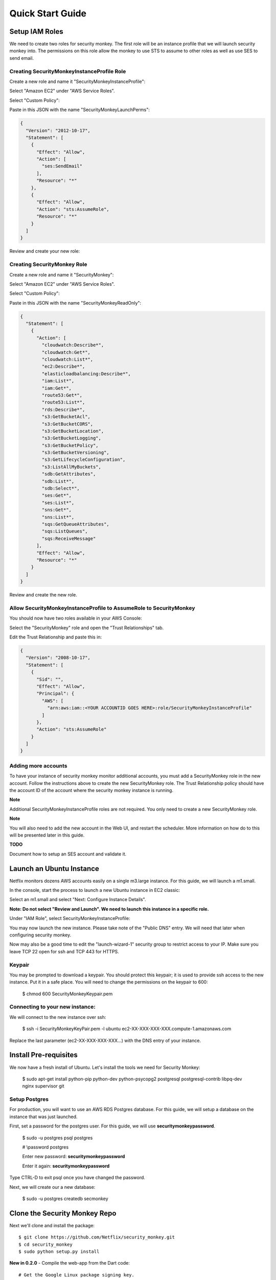 =================
Quick Start Guide
=================

Setup IAM Roles
===============

We need to create two roles for security monkey.  The first role will be an
instance profile that we will launch security monkey into.  The permissions
on this role allow the monkey to use STS to assume to other roles as well as
use SES to send email.

Creating SecurityMonkeyInstanceProfile Role
-------------------------------------------

Create a new role and name it "SecurityMonkeyInstanceProfile":

.. image:: images/resized_name_securitymonkeyinstanceprofile_role.png

Select "Amazon EC2" under "AWS Service Roles".

.. image:: images/resized_create_role.png

Select "Custom Policy":

.. image:: images/resized_role_policy.png

Paste in this JSON with the name "SecurityMonkeyLaunchPerms":

.. code-block:: json

    {
      "Version": "2012-10-17",
      "Statement": [
        {
          "Effect": "Allow",
          "Action": [
            "ses:SendEmail"
          ],
          "Resource": "*"
        },
        {
          "Effect": "Allow",
          "Action": "sts:AssumeRole",
          "Resource": "*"
        }
      ]
    }

Review and create your new role:

.. image:: images/resized_role_confirmation.png

Creating SecurityMonkey Role
----------------------------

Create a new role and name it "SecurityMonkey":

.. image:: images/resized_name_securitymonkey_role.png

Select "Amazon EC2" under "AWS Service Roles".

.. image:: images/resized_create_role.png

Select "Custom Policy":

.. image:: images/resized_role_policy.png

Paste in this JSON with the name "SecurityMonkeyReadOnly":

.. code-block:: json

    {
      "Statement": [
        {
          "Action": [
            "cloudwatch:Describe*",
            "cloudwatch:Get*",
            "cloudwatch:List*",
            "ec2:Describe*",
            "elasticloadbalancing:Describe*",
            "iam:List*",
            "iam:Get*",
            "route53:Get*",
            "route53:List*",
            "rds:Describe*",
            "s3:GetBucketAcl",
            "s3:GetBucketCORS",
            "s3:GetBucketLocation",
            "s3:GetBucketLogging",
            "s3:GetBucketPolicy",
            "s3:GetBucketVersioning",
            "s3:GetLifecycleConfiguration",
            "s3:ListAllMyBuckets",
            "sdb:GetAttributes",
            "sdb:List*",
            "sdb:Select*",
            "ses:Get*",
            "ses:List*",
            "sns:Get*",
            "sns:List*",
            "sqs:GetQueueAttributes",
            "sqs:ListQueues",
            "sqs:ReceiveMessage"
          ],
          "Effect": "Allow",
          "Resource": "*"
        }
      ]
    }

Review and create the new role.

Allow SecurityMonkeyInstanceProfile to AssumeRole to SecurityMonkey
-------------------------------------------------------------------

You should now have two roles available in your AWS Console:

.. image:: images/resized_both_roles.png

Select the "SecurityMonkey" role and open the "Trust Relationships" tab.

.. image:: images/resized_edit_trust_relationship.png

Edit the Trust Relationship and paste this in:

.. code-block:: json

    {
      "Version": "2008-10-17",
      "Statement": [
        {
          "Sid": "",
          "Effect": "Allow",
          "Principal": {
            "AWS": [
              "arn:aws:iam::<YOUR ACCOUNTID GOES HERE>:role/SecurityMonkeyInstanceProfile"
            ]
          },
          "Action": "sts:AssumeRole"
        }
      ]
    }

Adding more accounts
--------------------

To have your instance of security monkey monitor additional accounts, you must add a SecurityMonkey role in the new account.  Follow the instructions above to create the new SecurityMonkey role.  The Trust Relationship policy should have the account ID of the account where the security monkey instance is running.



**Note**

Additional SecurityMonkeyInstanceProfile roles are not required.  You only need to create a new SecurityMonkey role.

**Note**

You will also need to add the new account in the Web UI, and restart the scheduler.  More information on how do to this will be presented later in this guide.

**TODO**

Document how to setup an SES account and validate it.

Launch an Ubuntu Instance
=========================

Netflix monitors dozens AWS accounts easily on a single m3.large instance.  For this guide, we will launch a m1.small.

In the console, start the process to launch a new Ubuntu instance in EC2 classic:

.. image:: images/resized_ubuntu.png

Select an m1.small and select "Next: Configure Instance Details".

**Note: Do not select "Review and Launch".  We need to launch this instance in a specific role.**

.. image:: images/resized_select_ec2_instance.png

Under "IAM Role", select SecurityMonkeyInstanceProfile:

.. image:: images/resized_launch_instance_with_role.png

You may now launch the new instance.  Please take note of the "Public DNS" entry.  We will need that later when configuring security monkey.

.. image:: images/resized_launched_sm.png

Now may also be a good time to edit the "launch-wizard-1" security group to restrict access to your IP.  Make sure you leave TCP 22 open for ssh and TCP 443 for HTTPS.

Keypair
-------

You may be prompted to download a keypair.  You should protect this keypair; it is used to provide ssh access to the new instance.  Put it in a safe place.  You will need to change the permissions on the keypair to 600:

    $ chmod 600 SecurityMonkeyKeypair.pem

Connecting to your new instance:
--------------------------------

We will connect to the new instance over ssh:

    $ ssh -i SecurityMonkeyKeyPair.pem -l ubuntu ec2-XX-XXX-XXX-XXX.compute-1.amazonaws.com

Replace the last parameter (ec2-XX-XXX-XXX-XXX...) with the DNS entry of your instance.

Install Pre-requisites
======================

We now have a fresh install of Ubuntu.  Let's install the tools we need for Security Monkey:

    $ sudo apt-get install python-pip python-dev python-psycopg2 postgresql postgresql-contrib libpq-dev nginx supervisor git

Setup Postgres
--------------

For production, you will want to use an AWS RDS Postgres database.  For this guide, we will setup a database on the instance that was just launched.

First, set a password for the postgres user.  For this guide, we will use **securitymonkeypassword**.

    $ sudo -u postgres psql postgres

    # \\password postgres

    Enter new password: **securitymonkeypassword**

    Enter it again: **securitymonkeypassword**

Type CTRL-D to exit psql once you have changed the password.

Next, we will create our a new database:

    $ sudo -u postgres createdb secmonkey

Clone the Security Monkey Repo
==============================

Next we'll clone and install the package::

    $ git clone https://github.com/Netflix/security_monkey.git
    $ cd security_monkey
    $ sudo python setup.py install

**New in 0.2.0** - Compile the web-app from the Dart code::

    # Get the Google Linux package signing key.
    $ curl https://dl-ssl.google.com/linux/linux_signing_key.pub | apt-key add -

    # Set up the location of the stable repository.
    $ curl https://storage.googleapis.com/download.dartlang.org/linux/debian/dart_stable.list > /etc/apt/sources.list.d/dart_stable.list
    $ apt-get update
    $ apt-get install -y dart

    # Build the Web UI
    $ cd dart/
    $ /usr/lib/dart/bin/pub build

    # Copy the compiled Web UI to the appropriate destination
    $ /bin/mkdir -p /usr/local/src/security_monkey/security_monkey/static/
    $ /bin/cp -R /usr/local/src/security_monkey/dart/build/web/* /usr/local/src/security_monkey/security_monkey/static/

Configure the Application
-------------------------

Edit the env-config/config-deploy.py:

.. code-block:: python

    # Insert any config items here.
    # This will be fed into Flask/SQLAlchemy inside security_monkey/__init__.py

    LOG_LEVEL = "DEBUG"
    LOG_FILE = "security_monkey-deploy.log"

    SQLALCHEMY_DATABASE_URI = 'postgresql://postgres:securitymonkeypassword@localhost:5432/secmonkey'

    SQLALCHEMY_POOL_SIZE = 50
    SQLALCHEMY_MAX_OVERFLOW = 15
    ENVIRONMENT = 'ec2'
    USE_ROUTE53 = False
    FQDN = 'ec2-XX-XXX-XXX-XXX.compute-1.amazonaws.com'
    API_PORT = '5000'
    WEB_PORT = '443'
    FRONTED_BY_NGINX = True
    NGINX_PORT = '443'
    WEB_PATH = '/static/ui.html'

    SECRET_KEY = '<INSERT_RANDOM_STRING_HERE>'

    DEFAULT_MAIL_SENDER = 'securitymonkey@example.com'
    SECURITY_REGISTERABLE = True
    SECURITY_CONFIRMABLE = False
    SECURITY_RECOVERABLE = False
    SECURITY_PASSWORD_HASH = 'bcrypt'
    SECURITY_PASSWORD_SALT = '<INSERT_RANDOM_STRING_HERE>'
    SECURITY_POST_LOGIN_VIEW = 'https://ec2-XX-XXX-XXX-XXX.compute-1.amazonaws.com/''

    # This address gets all change notifications
    SECURITY_TEAM_EMAIL = 'securityteam@example.com'

A few things need to be modified in this file before we move on.

**SQLALCHEMY_DATABASE_URI**: The value above will be correct for the username "postgres" with the password "securitymonkeypassword" and the database name of "secmonkey".  Please edit this line if you have created a different database name or username or password.

**FQDN**: You will need to enter the public DNS name you obtained when you launched the security monkey instance.

**SECRET_KEY**: This is used by Flask modules to verify user sessions.  Please use your own random string.  (Keep it secret.)

**SECURITY_CONFIRMABLE**: Leave this off (False) until you have configured and validated an SES account.  More information will be made available on this topic soon.

**SECURITY_RECOVERABLE**: Leave this off (False) until you have configured and validated an SES account.  More information will be made available on this topic soon.

**SECURITY_PASSWORD_SALT**: This is used by flask to salt credentials before putting them into the database.  Please use your own random string.

Other values are self-explanatory.

SECURITY_MONKEY_SETTINGS:
----------------------------------

The SECURITY_MONKEY_SETTINGS variable should point to the config-deploy.py we just reviewed.

    $ export SECURITY_MONKEY_SETTINGS=<Path to your config-deploy.py>

Create the database tables:
---------------------------

Security Monkey uses Flask-Migrate (Alembic) to keep database tables up to date.  To create the tables, run  this command:

    $ python manage.py db upgrade


Setting up Supervisor
=====================

Supervisor will auto-start security monkey and will auto-restart security monkey if
it were to crash.

.. code-block:: python

    # Control Startup/Shutdown:
    # sudo supervisorctl

    [program:securitymonkey]
    user=www-data
    environment=PYTHONPATH='/usr/local/src/security_monkey/',SECURITY_MONKEY_SETTINGS="/usr/local/src/secmonkey-config/env-config/config-local.py"
    autostart=true
    autorestart=true
    command=python /usr/local/src/security_monkey/manage.py run_api_server

    [program:securitymonkeyscheduler]
    user=www-data
    autostart=true
    autorestart=true
    directory=/usr/local/src/security_monkey/
    environment=PYTHONPATH='/usr/local/src/security_monkey/',SECURITY_MONKEY_SETTINGS="/usr/local/src/secmonkey-config/env-config/config-local.py"
    command=python /usr/local/src/security_monkey/manage.py start_scheduler


Copy security_monkey/supervisor/security_monkey.ini to /etc/supervisor/conf.d/security_monkey.conf and make sure it points to the locations where you cloned the security monkey repo.

    $ sudo -E service supervisor restart

    $ sudo -E supervisorctl

Supervisor will start two python jobs and make sure they are running.  The first job
is gunicorn, which it launches by calling manage.py run_api_server.
The second job supervisor runs in the scheduler, which looks for changes every 15 minutes.

The first run will start in approx. 15 minutes and will take about 40-50 seconds to run on a relatively empty account.  It should take 5-10 minutes on a heavily used account.

You can track progress by tailing security_monkey-deploy.log.

Create an SSL Certificate
=========================

For this quickstart guide, we will use a self-signed SSL certificate.  In production, you will want to use a certificate that has been signed by a trusted certificate authority.

There are some great instructions for generating a certificate on the Ubuntu website:

`Ubuntu - Create a Self Signed SSL Certificate <https://help.ubuntu.com/12.04/serverguide/certificates-and-security.html>`_

The last commands you need to run from that tutorial are in the "Installing the Certificate" section:

.. code-block:: bash

    sudo cp server.crt /etc/ssl/certs
    sudo cp server.key /etc/ssl/private

Once you have finished the instructions at the link above, and these two files are in your /etc/ssl/certs and /etc/ssl/private, you are ready to move on in this guide.

Setup Nginx:
============

Security Monkey uses gunicorn to serve up content on its internal 127.0.0.1 address.  For better performance, and to offload the work of serving static files, we wrap gunicorn with nginx.  Nginx listens on 0.0.0.0 and proxies some connections to gunicorn for processing and serves up static files quickly.

Create log files:
-----------------

    $ sudo mkdir -p /var/log/nginx/log

    $ sudo touch /var/log/nginx/log/securitymonkey.access.log

    $ sudo touch /var/log/nginx/log/securitymonkey.error.log


securitymonkey.conf
-------------------

Save the config file below to:

    /etc/nginx/sites-available/securitymonkey.conf

.. code-block:: nginx

    server {
       listen      0.0.0.0:443 ssl;
       ssl_certificate /etc/ssl/certs/server.crt;
       ssl_certificate_key /etc/ssl/private/server.key;
       access_log  /var/log/nginx/log/securitymonkey.access.log;
       error_log   /var/log/nginx/log/securitymonkey.error.log;

        location /register {
            proxy_read_timeout 120;
            proxy_pass  http://127.0.0.1:5000;
            proxy_next_upstream error timeout invalid_header http_500 http_502 http_503 http_504;
            proxy_redirect off;
            proxy_buffering off;
            proxy_set_header        Host            $host;
            proxy_set_header        X-Real-IP       $remote_addr;
            proxy_set_header        X-Forwarded-For $proxy_add_x_forwarded_for;
        }

        location /logout {
            proxy_read_timeout 120;
            proxy_pass  http://127.0.0.1:5000;
            proxy_next_upstream error timeout invalid_header http_500 http_502 http_503 http_504;
            proxy_redirect off;
            proxy_buffering off;
            proxy_set_header        Host            $host;
            proxy_set_header        X-Real-IP       $remote_addr;
            proxy_set_header        X-Forwarded-For $proxy_add_x_forwarded_for;
        }

        location /login {
            proxy_read_timeout 120;
            proxy_pass  http://127.0.0.1:5000;
            proxy_next_upstream error timeout invalid_header http_500 http_502 http_503 http_504;
            proxy_redirect off;
            proxy_buffering off;
            proxy_set_header        Host            $host;
            proxy_set_header        X-Real-IP       $remote_addr;
            proxy_set_header        X-Forwarded-For $proxy_add_x_forwarded_for;
        }

        location /api {
            proxy_read_timeout 120;
            proxy_pass  http://127.0.0.1:5000;
            proxy_next_upstream error timeout invalid_header http_500 http_502 http_503 http_504;
            proxy_redirect off;
            proxy_buffering off;
            proxy_set_header        Host            $host;
            proxy_set_header        X-Real-IP       $remote_addr;
            proxy_set_header        X-Forwarded-For $proxy_add_x_forwarded_for;
        }

        location /static {
            rewrite ^/static/(.*)$ /$1 break;
            root /home/ubuntu/security_monkey/security_monkey/static;
            index ui.html;
        }

        location / {
            root /home/ubuntu/security_monkey/security_monkey/static;
            index ui.html;
        }

    }

Symlink the sites-available file to the sites-enabled folder:

    $ sudo ln -s /etc/nginx/sites-available/securitymonkey.conf /etc/nginx/sites-enabled/securitymonkey.conf

Delete the default configuration:

    $ sudo rm /etc/nginx/sites-enabled/default

Restart nginx

    $ sudo service nginx restart

Registering An Account
======================

You should now be able to reach your server

.. image:: images/resized_login_page-1.png

Navigate to the Register page to create your first user account:

.. image:: images/resized_register-page-1.png

After you have registered a new account and logged in, you need to add an account for Security Monkey to monitor.  Click on "Settings" in the very top menu bar.

.. image:: images/resized_settings_link.png

Adding an Account in the Web UI
-------------------------------

Here you will see a list of the accounts Security Monkey is monitoring.  (It should be empty.)

Click on the plus sign to create a new account:

.. image:: images/empty_settings_page.png

Now we will provide Security Monkey with information about the account you would like to monitor.

.. image:: images/empty_create_account_page.png

When creating a new account in Security Monkey, you may use any "Name" that you would like.  Example names are 'prod', 'test', 'dev', or 'it'.  Names should be unique.

The **S3 Name** has special meaning.  This is the name used on S3 ACL policies.  If you are unsure, it is probably the beginning of the email address that was used to create the AWS account.  (If you signed up as super_geek@example.com, your s3 name is probably super_geek.)  You can edit this value at any time.

The **Number** is the AWS account number.  This must be provided.

**Notes** is an optional field.

**Active** specifies whether Security Monkey should track policies and changes in this account.  There are cases where you want Security Monkey to know about a friendly account, but don't want Security Monkey to track it's changes.

**Third Party** This is a way to tell security monkey that the account is friendly and not owned by you.

**Note: You will need to restart the scheduler whenever you add a new account or disable an existing account.**
We plan to remove this requirement in the future.

Now What?
=========

Wow. We have accomplished a lot.  Now we can use the Web UI to review our security posture.

Searching in the Web UI
-----------------------

On the Web UI, click the Search button at the top left.  If the scheduler is setup correctly, we should now see items filling the table.  These items are colored if they have issues.  Yellow is for minor issues like friendly cross account access while red indicates more important security issues, like an S3 bucket granting access to "AllUsers" or a security group allowing 0.0.0.0/0.  The newest results are always at the top.

.. image:: images/search_results.png

We can filter these results using the searchbox on the left.  The Region, Tech, Account, and Name fields use auto-complete to help you find what you need.

.. image:: images/filtered_search_1.png

Security Monkey also provides you the ability to search only for issues:

.. image:: images/issues_page.png

Viewing an Item in the Web UI
-----------------------------

Clicking on an item in the web UI brings up the view-item page.

.. image:: images/item_with_issue.png

This item has an attached issue.  Someone has left SSH open to the Internet!  Security Monkey helps you find these types of insecure configurations and correct them.


If Security Monkey finds an issue that you aren't worried about, you should justify the issue and leave a message explaining to others why the configuration is okay.


.. image:: images/justified_issue.png

Security Monkey looks for changes in configurations.  When there is a change, it uses colors to show you the part of the configuration that was affected.  Green tells you that a section was added while red says something has been removed.

.. image:: images/colored_JSON.png

Each revision to an item can have comments attached.  These can explain why a change was made.

.. image:: images/revision_comments.png


Productionalizing Security Monkey
=================================

This guide has been focused on getting Security Monkey up and running quickly.  For a production deployment, you should make a few changes.

SES
---

Security Monkey uses SES to send email.  While you can install and use Security Monkey without SES, it is recommended that you eventually setup SES to receive Change Reports and Audit Reports.  Enabling SES also allows you to enable the "forgot my password" flow and force users to confirm their email addresses when registering for an account.

To begin the process, you will need to request that AWS enable SES on your account

.. image:: images/SES_LIMITED.png

TODO: Add further documentation on setting up and confirming SES.

RDS
---

In this guide, we setup a postgres database on the instance we launched.  This would be a horrible way to run in production.  You would lose all your data whenever Chaos Monkey unplugged your instance!

Make sure you move your database to an RDS instance. Create a database user with limited permissions and use a different password than the one used in this guide.

Installation Location
---------------------

In this guide, we installed Security Monkey in the home folder for the default ubuntu user.  When we run Security Monkey at Netflix, it is in a dedicated applications folder.

Linux User
----------

In this guide, we instructed supervisor to run Security Monkey as the ubuntu user.  This is the same user we use to ssh into the box.  In a production environment, you would want to create a new user for Security Monkey and update the supervisor INI file to reflect that.  This user should have limited privileges.

Logs
----

If you are relying on security monkey, you really need to ensure that it is running correctly and not hitting a bizarre exception.

Check the Security Monkey logs occasionally.  Let us know if you are seeing exceptions, or better yet, send us a pull request.

Justify Issues
--------------

The daily audit report and the issues-search are most helpful when all the existing issues are worked or justified.  Spend some time to work through the issues found today, so that the ones found tomorrow pop out and catch your attention.

SSL
---

In this guide, we setup a self-signed SSL certificate.  For production, you wil want to use a certificate that has been signed by a trusted certificate authority.


IGNORE_PREFIX
-------------

If your environment has rapidly changing items that you would prefer not to track in security monkey, please look at the IGNORE_PREFIX structure in constants.py.  You can provide a list of prefixes for each technology, and Security Monkey will ignore those objects when it is inspecting your current AWS configuration.

Contribute
----------

It's easy to extend security monkey with new rules or new technologies.  If you have a good idea, **please send us a pull request**.  I'll be delighted to include them.
